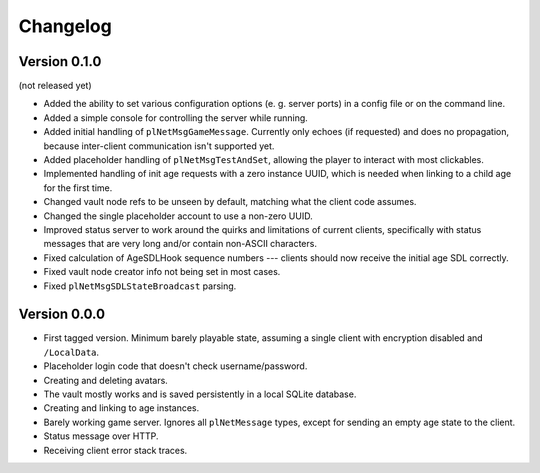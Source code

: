 Changelog
=========

Version 0.1.0
-------------

(not released yet)

* Added the ability to set various configuration options
  (e. g. server ports)
  in a config file or on the command line.
* Added a simple console for controlling the server while running.
* Added initial handling of ``plNetMsgGameMessage``.
  Currently only echoes (if requested) and does no propagation,
  because inter-client communication isn't supported yet.
* Added placeholder handling of ``plNetMsgTestAndSet``,
  allowing the player to interact with most clickables.
* Implemented handling of init age requests with a zero instance UUID,
  which is needed when linking to a child age for the first time.
* Changed vault node refs to be unseen by default,
  matching what the client code assumes.
* Changed the single placeholder account to use a non-zero UUID.
* Improved status server to work around the quirks and limitations of current clients,
  specifically with status messages that are very long and/or contain non-ASCII characters.
* Fixed calculation of AgeSDLHook sequence numbers ---
  clients should now receive the initial age SDL correctly.
* Fixed vault node creator info not being set in most cases.
* Fixed ``plNetMsgSDLStateBroadcast`` parsing.

Version 0.0.0
-------------

* First tagged version.
  Minimum barely playable state,
  assuming a single client with encryption disabled and ``/LocalData``.
* Placeholder login code that doesn't check username/password.
* Creating and deleting avatars.
* The vault mostly works and is saved persistently in a local SQLite database.
* Creating and linking to age instances.
* Barely working game server.
  Ignores all ``plNetMessage`` types,
  except for sending an empty age state to the client.
* Status message over HTTP.
* Receiving client error stack traces.
